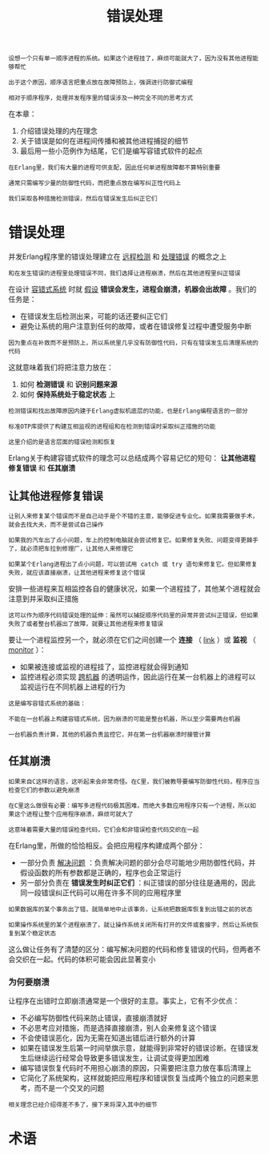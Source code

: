 #+TITLE: 错误处理
#+HTML_HEAD: <link rel="stylesheet" type="text/css" href="css/main.css" />
#+HTML_LINK_UP: concept.html   
#+HTML_LINK_HOME: concurrency.html
#+OPTIONS: num:nil timestamp:nil ^:nil 

#+begin_example
  设想一个只有单一顺序进程的系统。如果这个进程挂了，麻烦可能就大了，因为没有其他进程能够帮忙

  出于这个原因，顺序语言把重点放在故障预防上，强调进行防御式编程

  相对于顺序程序，处理并发程序里的错误涉及一种完全不同的思考方式
#+end_example

在本章：
1. 介绍错误处理的内在理念
2. 关于错误是如何在进程间传播和被其他进程捕捉的细节
3. 最后用一些小范例作为结尾，它们是编写容错式软件的起点 

#+begin_example
  在Erlang里，我们有大量的进程可供支配，因此任何单进程故障都不算特别重要

  通常只需编写少量的防御性代码，而把重点放在编写纠正性代码上

  我们采取各种措施检测错误，然后在错误发生后纠正它们
#+end_example
* 错误处理 
  并发Erlang程序里的错误处理建立在 _远程检测_ 和 _处理错误_ 的概念之上

  #+begin_example
    和在发生错误的进程里处理错误不同，我们选择让进程崩溃，然后在其他进程里纠正错误 
  #+end_example

  在设计 _容错式系统_ 时就 _假设_ *错误会发生，进程会崩溃，机器会出故障* 。我们的任务是：
  + 在错误发生后检测出来，可能的话还要纠正它们
  + 避免让系统的用户注意到任何的故障，或者在错误修复过程中遭受服务中断 

  #+begin_example
    因为重点在补救而不是预防上，所以系统里几乎没有防御性代码，只有在错误发生后清理系统的代码
  #+end_example

  这就意味着我们将把注意力放在：
  1. 如何 *检测错误* 和 *识别问题来源*
  2. 如何 *保持系统处于稳定状态* 上

  #+begin_example
    检测错误和找出故障原因内建于Erlang虚拟机底层的功能，也是Erlang编程语言的一部分

    标准OTP库提供了构建互相监视的进程组和在检测到错误时采取纠正措施的功能

    这里介绍的是语言层面的错误检测和恢复
  #+end_example

  Erlang关于构建容错式软件的理念可以总结成两个容易记忆的短句： *让其他进程修复错误* 和 *任其崩溃* 
** 让其他进程修复错误 

   #+begin_example
     让别人来修复某个错误而不是自己动手是个不错的主意，能够促进专业化。如果我需要做手术，就会去找大夫，而不是尝试自己操作

     如果我的汽车出了点小问题，车上的控制电脑就会尝试修复它。如果修复失败、问题变得更棘手了，就必须把车拉到修理厂，让其他人来修理它

     如果某个Erlang进程出了点小问题，可以尝试用 catch 或 try 语句来修复它。但如果修复失败，就应该直接崩溃，让其他进程来修复这个错误 
   #+end_example

   安排一些进程来互相监控各自的健康状况，如果一个进程挂了，其他某个进程就会注意到并采取纠正措施 

   #+begin_example
     这可以作为顺序代码错误处理的延伸：虽然可以捕捉顺序代码里的异常并尝试纠正错误，但如果失败了或者整台机器出了故障，就要让其他进程来修复错误
   #+end_example

   要让一个进程监控另一个，就必须在它们之间创建一个 *连接* （ _link_ ）或 *监视* （ _monitor_ ）：
   + 如果被连接或监视的进程挂了，监控进程就会得到通知
   + 监控进程必须实现 _跨机器_ 的透明运作，因此运行在某一台机器上的进程可以监视运行在不同机器上进程的行为

   #+begin_example
     这是编写容错式系统的基础：

     不能在一台机器上构建容错式系统，因为崩溃的可能是整台机器，所以至少需要两台机器

     一台机器负责计算，其他的机器负责监控它，并在第一台机器崩溃时接管计算 
   #+end_example

** 任其崩溃
   #+begin_example
     如果来自C这样的语言，这听起来会非常奇怪。在C里，我们被教导要编写防御性代码，程序应当检查它们的参数以避免崩溃

     在C里这么做很有必要：编写多进程代码极其困难，而绝大多数应用程序只有一个进程，所以如果这个进程让整个应用程序崩溃，麻烦可就大了

     这意味着需要大量的错误检查代码，它们会和非错误检查代码交织在一起
   #+end_example

   在Erlang里，所做的恰恰相反。会把应用程序构建成两个部分：
   + 一部分负责 _解决问题_ ：负责解决问题的部分会尽可能地少用防御性代码，并假设函数的所有参数都是正确的，程序也会正常运行
   + 另一部分负责在 *错误发生时纠正它们* ：纠正错误的部分往往是通用的，因此同一段错误纠正代码可以用在许多不同的应用程序里 

   #+begin_example
     如果数据库的某个事务出了错，就简单地中止该事务，让系统把数据库恢复到出错之前的状态

     如果操作系统里的某个进程崩溃了，就让操作系统关闭所有打开的文件或套接字，然后让系统恢复到某个稳定状态
   #+end_example

   这么做让任务有了清楚的区分：编写解决问题的代码和修复错误的代码，但两者不会交织在一起。代码的体积可能会因此显著变小

*** 为何要崩溃 
    让程序在出错时立即崩溃通常是一个很好的主意。事实上，它有不少优点：
    + 不必编写防御性代码来防止错误，直接崩溃就好
    + 不必思考应对措施，而是选择直接崩溃，别人会来修复这个错误
    + 不会使错误恶化，因为无需在知道出错后进行额外的计算
    + 如果在错误发生后第一时间举旗示意，就能得到非常好的错误诊断。在错误发生后继续运行经常会导致更多错误发生，让调试变得更加困难
    + 编写错误恢复代码时不用担心崩溃的原因，只需要把注意力放在事后清理上
    + 它简化了系统架构，这样就能把应用程序和错误恢复当成两个独立的问题来思考，而不是一个交叉的问题 

    #+begin_example
    相关理念已经介绍得差不多了，接下来将深入其中的细节
    #+end_example

* 术语
